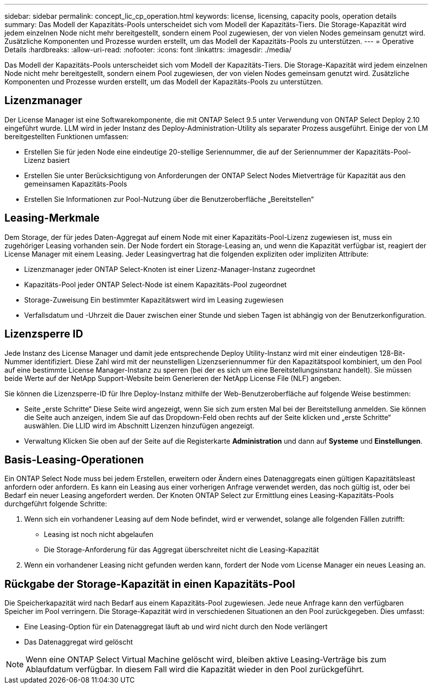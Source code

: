 ---
sidebar: sidebar 
permalink: concept_lic_cp_operation.html 
keywords: license, licensing, capacity pools, operation details 
summary: Das Modell der Kapazitäts-Pools unterscheidet sich vom Modell der Kapazitäts-Tiers. Die Storage-Kapazität wird jedem einzelnen Node nicht mehr bereitgestellt, sondern einem Pool zugewiesen, der von vielen Nodes gemeinsam genutzt wird. Zusätzliche Komponenten und Prozesse wurden erstellt, um das Modell der Kapazitäts-Pools zu unterstützen. 
---
= Operative Details
:hardbreaks:
:allow-uri-read: 
:nofooter: 
:icons: font
:linkattrs: 
:imagesdir: ./media/


[role="lead"]
Das Modell der Kapazitäts-Pools unterscheidet sich vom Modell der Kapazitäts-Tiers. Die Storage-Kapazität wird jedem einzelnen Node nicht mehr bereitgestellt, sondern einem Pool zugewiesen, der von vielen Nodes gemeinsam genutzt wird. Zusätzliche Komponenten und Prozesse wurden erstellt, um das Modell der Kapazitäts-Pools zu unterstützen.



== Lizenzmanager

Der License Manager ist eine Softwarekomponente, die mit ONTAP Select 9.5 unter Verwendung von ONTAP Select Deploy 2.10 eingeführt wurde. LLM wird in jeder Instanz des Deploy-Administration-Utility als separater Prozess ausgeführt. Einige der von LM bereitgestellten Funktionen umfassen:

* Erstellen Sie für jeden Node eine eindeutige 20-stellige Seriennummer, die auf der Seriennummer der Kapazitäts-Pool-Lizenz basiert
* Erstellen Sie unter Berücksichtigung von Anforderungen der ONTAP Select Nodes Mietverträge für Kapazität aus den gemeinsamen Kapazitäts-Pools
* Erstellen Sie Informationen zur Pool-Nutzung über die Benutzeroberfläche „Bereitstellen“




== Leasing-Merkmale

Dem Storage, der für jedes Daten-Aggregat auf einem Node mit einer Kapazitäts-Pool-Lizenz zugewiesen ist, muss ein zugehöriger Leasing vorhanden sein. Der Node fordert ein Storage-Leasing an, und wenn die Kapazität verfügbar ist, reagiert der License Manager mit einem Leasing. Jeder Leasingvertrag hat die folgenden expliziten oder impliziten Attribute:

* Lizenzmanager jeder ONTAP Select-Knoten ist einer Lizenz-Manager-Instanz zugeordnet
* Kapazitäts-Pool jeder ONTAP Select-Node ist einem Kapazitäts-Pool zugeordnet
* Storage-Zuweisung Ein bestimmter Kapazitätswert wird im Leasing zugewiesen
* Verfallsdatum und -Uhrzeit die Dauer zwischen einer Stunde und sieben Tagen ist abhängig von der Benutzerkonfiguration.




== Lizenzsperre ID

Jede Instanz des License Manager und damit jede entsprechende Deploy Utility-Instanz wird mit einer eindeutigen 128-Bit-Nummer identifiziert. Diese Zahl wird mit der neunstelligen Lizenzseriennummer für den Kapazitätspool kombiniert, um den Pool auf eine bestimmte License Manager-Instanz zu sperren (bei der es sich um eine Bereitstellungsinstanz handelt). Sie müssen beide Werte auf der NetApp Support-Website beim Generieren der NetApp License File (NLF) angeben.

Sie können die Lizenzsperre-ID für Ihre Deploy-Instanz mithilfe der Web-Benutzeroberfläche auf folgende Weise bestimmen:

* Seite „erste Schritte“ Diese Seite wird angezeigt, wenn Sie sich zum ersten Mal bei der Bereitstellung anmelden. Sie können die Seite auch anzeigen, indem Sie auf das Dropdown-Feld oben rechts auf der Seite klicken und „erste Schritte“ auswählen. Die LLID wird im Abschnitt Lizenzen hinzufügen angezeigt.
* Verwaltung Klicken Sie oben auf der Seite auf die Registerkarte *Administration* und dann auf *Systeme* und *Einstellungen*.




== Basis-Leasing-Operationen

Ein ONTAP Select Node muss bei jedem Erstellen, erweitern oder Ändern eines Datenaggregats einen gültigen Kapazitätsleast anfordern oder anfordern. Es kann ein Leasing aus einer vorherigen Anfrage verwendet werden, das noch gültig ist, oder bei Bedarf ein neuer Leasing angefordert werden. Der Knoten ONTAP Select zur Ermittlung eines Leasing-Kapazitäts-Pools durchgeführt folgende Schritte:

. Wenn sich ein vorhandener Leasing auf dem Node befindet, wird er verwendet, solange alle folgenden Fällen zutrifft:
+
** Leasing ist noch nicht abgelaufen
** Die Storage-Anforderung für das Aggregat überschreitet nicht die Leasing-Kapazität


. Wenn ein vorhandener Leasing nicht gefunden werden kann, fordert der Node vom License Manager ein neues Leasing an.




== Rückgabe der Storage-Kapazität in einen Kapazitäts-Pool

Die Speicherkapazität wird nach Bedarf aus einem Kapazitäts-Pool zugewiesen. Jede neue Anfrage kann den verfügbaren Speicher im Pool verringern. Die Storage-Kapazität wird in verschiedenen Situationen an den Pool zurückgegeben. Dies umfasst:

* Eine Leasing-Option für ein Datenaggregat läuft ab und wird nicht durch den Node verlängert
* Das Datenaggregat wird gelöscht



NOTE: Wenn eine ONTAP Select Virtual Machine gelöscht wird, bleiben aktive Leasing-Verträge bis zum Ablaufdatum verfügbar. In diesem Fall wird die Kapazität wieder in den Pool zurückgeführt.
